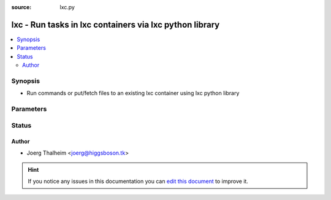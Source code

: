 :source: lxc.py


.. _lxc_connection:


lxc - Run tasks in lxc containers via lxc python library
++++++++++++++++++++++++++++++++++++++++++++++++++++++++

.. versionadded:: 2.0

.. contents::
   :local:
   :depth: 2


Synopsis
--------
- Run commands or put/fetch files to an existing lxc container using lxc python library




Parameters
----------

.. raw:: html

    <table  border=0 cellpadding=0 class="documentation-table">
        <tr>
            <th colspan="1">Parameter</th>
            <th>Choices/<font color="blue">Defaults</font></th>
                            <th>Configuration</th>
                        <th width="100%">Comments</th>
        </tr>
                    <tr>
                                                                <td colspan="1">
                    <b>executable</b>
                                                                            </td>
                                <td>
                                                                                                                                                                    <b>Default:</b><br/><div style="color: blue">/bin/sh</div>
                                    </td>
                                                    <td>
                                                                                                                                    <div>var: ansible_executable</div>
                                                            <div>var: ansible_lxc_executable</div>
                                                                        </td>
                                                <td>
                                                                        <div>Shell executable</div>
                                                                                </td>
            </tr>
                                <tr>
                                                                <td colspan="1">
                    <b>remote_addr</b>
                                                                            </td>
                                <td>
                                                                                                                                                                    <b>Default:</b><br/><div style="color: blue">inventory_hostname</div>
                                    </td>
                                                    <td>
                                                                                                                                    <div>var: ansible_host</div>
                                                            <div>var: ansible_lxc_host</div>
                                                                        </td>
                                                <td>
                                                                        <div>Container identifier</div>
                                                                                </td>
            </tr>
                        </table>
    <br/>







Status
------




Author
~~~~~~

- Joerg Thalheim <joerg@higgsboson.tk>


.. hint::
    If you notice any issues in this documentation you can `edit this document <https://github.com/ansible/ansible/edit/devel/lib/ansible/plugins/connection/lxc.py>`_ to improve it.
